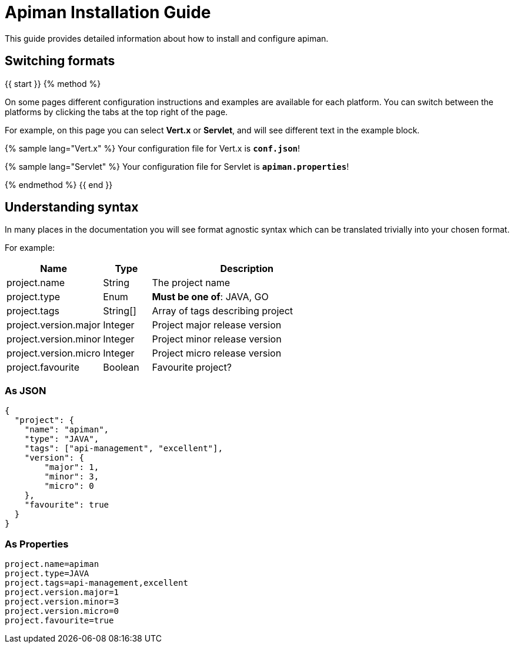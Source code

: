 = Apiman Installation Guide

This guide provides detailed information about how to install and configure apiman.

== Switching formats

{{ start }}++++
{% method %}

On some pages different configuration instructions and examples are available for each platform.
You can switch between the platforms by clicking the tabs at the top right of the page.

For example, on this page you can select *Vert.x* or *Servlet*, and will see different text in the example block.

{% sample lang="Vert.x" %}
Your configuration file for Vert.x is *`conf.json`*!

{% sample lang="Servlet" %}
Your configuration file for Servlet is *`apiman.properties`*!

{% endmethod %}
{{ end }}++++

== Understanding syntax

In many places in the documentation you will see format agnostic syntax which can be translated trivially into your chosen format.

For example:

[cols="2,1,4", options="header"]
|===

| Name
| Type
| Description

| project.name
| String
a| The project name

| project.type
| Enum
a| *Must be one of*: JAVA, GO

| project.tags
| String[]
a| Array of tags describing project

| project.version.major
| Integer
a| Project major release version

| project.version.minor
| Integer
a| Project minor release version

| project.version.micro
| Integer
a| Project micro release version

| project.favourite
| Boolean
a| Favourite project?

|===

=== As JSON

```json
{
  "project": {
    "name": "apiman",
    "type": "JAVA",
    "tags": ["api-management", "excellent"],
    "version": {
        "major": 1,
        "minor": 3,
        "micro": 0
    },
    "favourite": true
  }
}
```

=== As Properties

```properties
project.name=apiman
project.type=JAVA
project.tags=api-management,excellent
project.version.major=1
project.version.minor=3
project.version.micro=0
project.favourite=true
```
